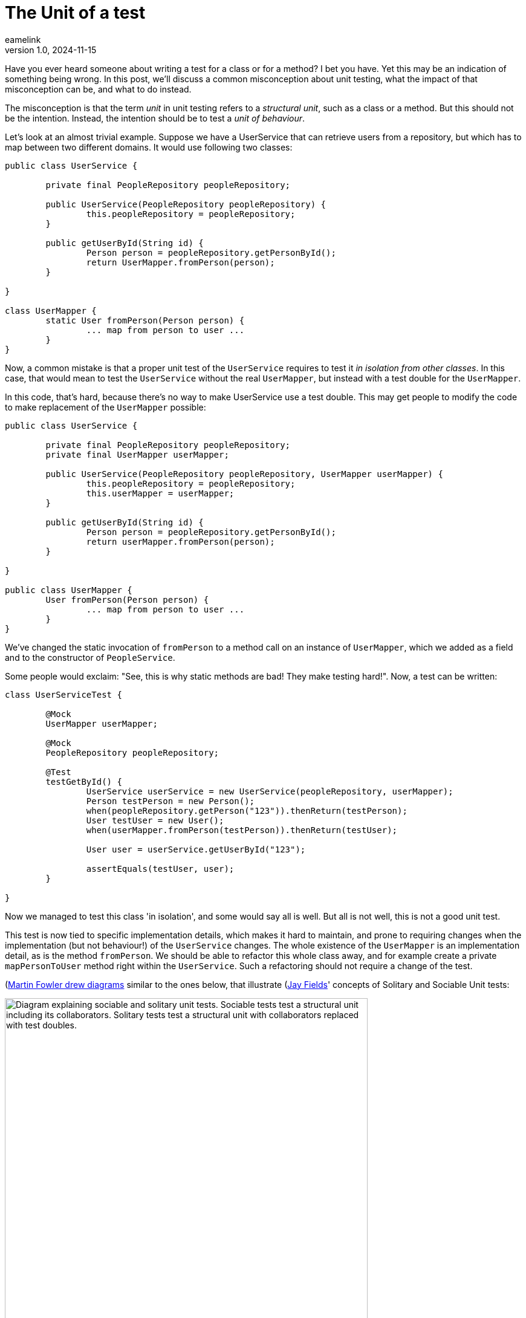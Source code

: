 = The Unit of a test
eamelink
v1.0, 2024-11-15
:title: The Unit of a test
:lang: en
:tags: [java, testing, quality]

Have you ever heard someone about writing a test for a class or for a method? I bet you have. Yet this may be an indication of something being wrong. In this post, we'll discuss a common misconception about unit testing, what the impact of that misconception can be, and what to do instead.

The misconception is that the term _unit_ in unit testing refers to a _structural unit_, such as a class or a method. But this should not be the intention. Instead, the intention should be to test a _unit of behaviour_. 

Let's look at an almost trivial example. Suppose we have a UserService that can retrieve users from a repository, but which has to map between two different domains. It would use following two classes:

[source, java]
----
public class UserService {

	private final PeopleRepository peopleRepository;

	public UserService(PeopleRepository peopleRepository) {
		this.peopleRepository = peopleRepository;
	}

	public getUserById(String id) {
		Person person = peopleRepository.getPersonById();
		return UserMapper.fromPerson(person);
	}

}

class UserMapper {
	static User fromPerson(Person person) {
		... map from person to user ...
	}
}
----

Now, a common mistake is that a proper unit test of the `UserService` requires to test it _in isolation from other classes_. In this case, that would mean to test the `UserService` without the real `UserMapper`, but instead with a test double for the `UserMapper`. 

In this code, that's hard, because there's no way to make UserService use a test double. This may get people to modify the code to make replacement of the `UserMapper` possible:

[source, java]
----
public class UserService {

	private final PeopleRepository peopleRepository;
	private final UserMapper userMapper;

	public UserService(PeopleRepository peopleRepository, UserMapper userMapper) {
		this.peopleRepository = peopleRepository;
		this.userMapper = userMapper;
	}

	public getUserById(String id) {
		Person person = peopleRepository.getPersonById();
		return userMapper.fromPerson(person);
	}

}

public class UserMapper {
	User fromPerson(Person person) {
		... map from person to user ...
	}
}
----

We've changed the static invocation of `fromPerson` to a method call on an instance of `UserMapper`, which we added as a field and to the constructor of `PeopleService`.

Some people would exclaim: "See, this is why static methods are bad! They make testing hard!". Now, a test can be written:

[source, java]
----
class UserServiceTest {

	@Mock
	UserMapper userMapper;

	@Mock
	PeopleRepository peopleRepository;

	@Test
	testGetById() {
		UserService userService = new UserService(peopleRepository, userMapper);
		Person testPerson = new Person();
		when(peopleRepository.getPerson("123")).thenReturn(testPerson);
		User testUser = new User();
		when(userMapper.fromPerson(testPerson)).thenReturn(testUser);

		User user = userService.getUserById("123");

		assertEquals(testUser, user);
	}

}
----

Now we managed to test this class 'in isolation', and some would say all is well. But all is not well, this is not a good unit test.

This test is now tied to specific implementation details, which makes it hard to maintain, and prone to requiring changes when the implementation (but not behaviour!) of the `UserService` changes. The whole existence of the `UserMapper` is an implementation detail, as is the method `fromPerson`. We should be able to refactor this whole class away, and for example create a private `mapPersonToUser` method right within the `UserService`. Such a refactoring should not require a change of the test.

(https://martinfowler.com/bliki/UnitTest.html)[Martin Fowler drew diagrams] similar to the ones below, that illustrate (https://leanpub.com/wewut)[Jay Fields]' concepts of Solitary and Sociable Unit tests:

image::../media/2024-11-15-the-unit-of-a-test/sociable-and-solitary-tests.png["Diagram explaining sociable and solitary unit tests. Sociable tests test a structural unit including its collaborators. Solitary tests test a structural unit with collaborators replaced with test doubles.",600]

In our example, we could draw it with the following classes 

image::../media/2024-11-15-the-unit-of-a-test/our-test-solitary.png["Diagram showing how using the solitary testing style causes the test to be tied to implementation details such as the interface between UserService and UserMapper",400]

Note that we took the solitary unit test approach here. The disadvantage is that now we've tied the test to the interface between the `UserService` class and it's collaborator `UserMapper`.

If we would have made a sociable unit test instead, that would not have happened. We could have used the original code with the static method invocation of `UserMapper.fromPerson`, and our test would look like this:

[source,java]
----
class UserServiceTest {

	@Mock
	PeopleRepository peopleRepository;

	@Test
	testGetById() {
		UserService userService = new UserService(peopleRepository);
		when(peopleRepository.getPerson("123")).thenReturn(testPerson);
		User user = userService.getUserById("123");
		assertEquals("123", user.id);
	}

}
----

Our test is now simpler and no longer tied to the interface of `UserMapper`. As a diagram, it would now look like the following:

image::../media/2024-11-15-the-unit-of-a-test/our-test-sociable.png["Diagram showing how our updated test uses the sociable style for the UserMapper collaborator, and which illustrates that the 'unit of behaviour' is implemented by the combination of the UserService and UserMapper",400]

Here, we drew the dashed green line around both the `UserService` and the `UserMapper`, which together provide the _unit of behaviour_ we're trying to test.

Some final considerations. Maybe you _also_ want to have tests for `UserMapper`, because it may have complex behaviour. That's fine. There's nothing wrong with the tests for the `UserService` using the real `UserMapper`, and there also being additional tests that provide better coverage of `UserMapper`.

In our code, we did use mocks for `UserRepository`, because we considered that a different unit of behaviour. Or maybe because it's slow to test or modifies shared state. Unfortunately there are no hard rules for what exactly is a unit of behaviour, certainly not one that's as easy as the structural unit counterpart of 'one class' or 'one method'. Picking a suitable unit of behaviour requires some taste. One thing you could take into consideration is whether a class really exposes a public interface (not in the technical sense of `public` or `interface`, but in the conceptual sense), that includes a clear contract and is relatively stable. If it does, replacing it with a test double may make sense. But classes that merely exist as an implementation detail are best tested in a sociable way.